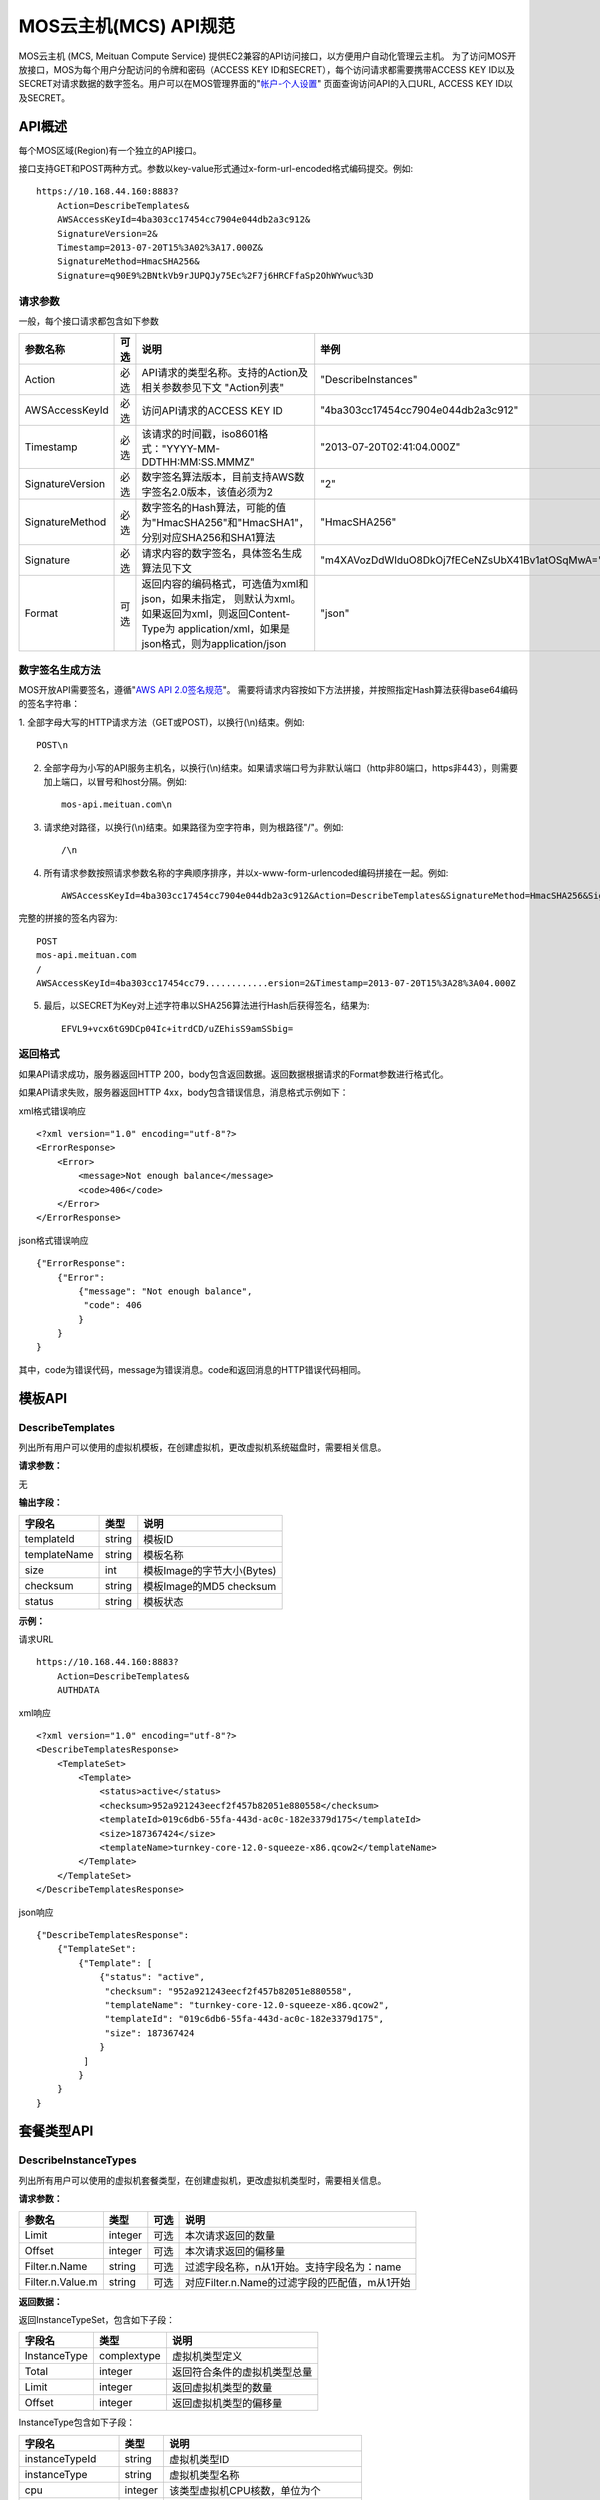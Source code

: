 MOS云主机(MCS) API规范
======================

MOS云主机 (MCS, Meituan Compute Service)
提供EC2兼容的API访问接口，以方便用户自动化管理云主机。
为了访问MOS开放接口，MOS为每个用户分配访问的令牌和密码（ACCESS
KEY ID和SECRET），每个访问请求都需要携带ACCESS KEY
ID以及SECRET对请求数据的数字签名。用户可以在MOS管理界面的"`帐户-个人设置 <https://mos.meituan.com/dashboard/account#profile>`_"
页面查询访问API的入口URL, ACCESS KEY ID以及SECRET。

API概述
-------

每个MOS区域(Region)有一个独立的API接口。

接口支持GET和POST两种方式。参数以key-value形式通过x-form-url-encoded格式编码提交。例如::

    https://10.168.44.160:8883?
        Action=DescribeTemplates&
        AWSAccessKeyId=4ba303cc17454cc7904e044db2a3c912&
        SignatureVersion=2&
        Timestamp=2013-07-20T15%3A02%3A17.000Z&
        SignatureMethod=HmacSHA256&
        Signature=q90E9%2BNtkVb9rJUPQJy75Ec%2F7j6HRCFfaSp2OhWYwuc%3D


请求参数
~~~~~~~~

一般，每个接口请求都包含如下参数

+------------------+----------+-----------------------------------------------------------+------------------------------------------------+
| 参数名称         | 可选     | 说明                                                      | 举例                                           |
+==================+==========+===========================================================+================================================+
| Action           | 必选     | API请求的类型名称。支持的Action及相关参数参见下文         |                                                |
|                  |          | "Action列表"                                              | "DescribeInstances"                            |
+------------------+----------+-----------------------------------------------------------+------------------------------------------------+
| AWSAccessKeyId   | 必选     | 访问API请求的ACCESS KEY ID                                | "4ba303cc17454cc7904e044db2a3c912"             |
+------------------+----------+-----------------------------------------------------------+------------------------------------------------+
| Timestamp        | 必选     | 该请求的时间戳，iso8601格式："YYYY-MM-DDTHH:MM:SS.MMMZ"   | "2013-07-20T02:41:04.000Z"                     |
+------------------+----------+-----------------------------------------------------------+------------------------------------------------+
| SignatureVersion | 必选     | 数字签名算法版本，目前支持AWS数字签名2.0版本，该值必须为2 | "2"                                            |
+------------------+----------+-----------------------------------------------------------+------------------------------------------------+
| SignatureMethod  | 必选     | 数字签名的Hash算法，可能的值为"HmacSHA256"和"HmacSHA1"，  |                                                |
|                  |          | 分别对应SHA256和SHA1算法                                  | "HmacSHA256"                                   |
+------------------+----------+-----------------------------------------------------------+------------------------------------------------+
| Signature        | 必选     | 请求内容的数字签名，具体签名生成算法见下文                | "m4XAVozDdWIduO8DkOj7fECeNZsUbX41Bv1atOSqMwA=" |
+------------------+----------+-----------------------------------------------------------+------------------------------------------------+
| Format           | 可选     | 返回内容的编码格式，可选值为xml和json，如果未指定，       |                                                |
|                  |          | 则默认为xml。如果返回为xml，则返回Content-Type为          |                                                |
|                  |          | application/xml，如果是json格式，则为application/json     | "json"                                         |
+------------------+----------+-----------------------------------------------------------+------------------------------------------------+


数字签名生成方法
~~~~~~~~~~~~~~~~

MOS开放API需要签名，遵循"`AWS API 2.0签名规范 <http://docs.aws.amazon.com/general/latest/gr/signature-version-2.html>`_"。
需要将请求内容按如下方法拼接，并按照指定Hash算法获得base64编码的签名字符串：

1. 全部字母大写的HTTP请求方法（GET或POST)，以换行(\\n)结束。例如::

    POST\n

2. 全部字母为小写的API服务主机名，以换行(\\n)结束。如果请求端口号为非默认端口（http非80端口，https非443），则需要加上端口，以冒号和host分隔。例如::

    mos-api.meituan.com\n

3. 请求绝对路径，以换行(\\n)结束。如果路径为空字符串，则为根路径"/"。例如::

    /\n

4. 所有请求参数按照请求参数名称的字典顺序排序，并以x-www-form-urlencoded编码拼接在一起。例如::

    AWSAccessKeyId=4ba303cc17454cc7904e044db2a3c912&Action=DescribeTemplates&SignatureMethod=HmacSHA256&SignatureVersion=2&Timestamp=2013-07-20T15%3A28%3A04.000Z

完整的拼接的签名内容为::

    POST
    mos-api.meituan.com
    /
    AWSAccessKeyId=4ba303cc17454cc79............ersion=2&Timestamp=2013-07-20T15%3A28%3A04.000Z

5. 最后，以SECRET为Key对上述字符串以SHA256算法进行Hash后获得签名，结果为::

    EFVL9+vcx6tG9DCp04Ic+itrdCD/uZEhisS9amSSbig=


返回格式
~~~~~~~~

如果API请求成功，服务器返回HTTP 200，body包含返回数据。返回数据根据请求的Format参数进行格式化。

如果API请求失败，服务器返回HTTP 4xx，body包含错误信息，消息格式示例如下：

xml格式错误响应

::

    <?xml version="1.0" encoding="utf-8"?>
    <ErrorResponse>
        <Error>
            <message>Not enough balance</message>
            <code>406</code>
        </Error>
    </ErrorResponse>

json格式错误响应

::

    {"ErrorResponse":
        {"Error":
            {"message": "Not enough balance",
             "code": 406
            }
        }
    }

其中，code为错误代码，message为错误消息。code和返回消息的HTTP错误代码相同。

模板API
-------

DescribeTemplates
~~~~~~~~~~~~~~~~~

列出所有用户可以使用的虚拟机模板，在创建虚拟机，更改虚拟机系统磁盘时，需要相关信息。

**请求参数：**

无

**输出字段：**

+--------------+--------+----------------------------+
| 字段名       | 类型   | 说明                       | 
+==============+========+============================+
| templateId   | string | 模板ID                     |
+--------------+--------+----------------------------+
| templateName | string | 模板名称                   |
+--------------+--------+----------------------------+
| size         | int    | 模板Image的字节大小(Bytes) |
+--------------+--------+----------------------------+
| checksum     | string | 模板Image的MD5 checksum    |
+--------------+--------+----------------------------+
| status       | string | 模板状态                   |
+--------------+--------+----------------------------+


**示例：**

请求URL

::

    https://10.168.44.160:8883?
        Action=DescribeTemplates&
        AUTHDATA

xml响应

::

    <?xml version="1.0" encoding="utf-8"?>
    <DescribeTemplatesResponse>
        <TemplateSet>
            <Template>
                <status>active</status>
                <checksum>952a921243eecf2f457b82051e880558</checksum>
                <templateId>019c6db6-55fa-443d-ac0c-182e3379d175</templateId>
                <size>187367424</size>
                <templateName>turnkey-core-12.0-squeeze-x86.qcow2</templateName>
            </Template>
        </TemplateSet>
    </DescribeTemplatesResponse>

json响应

::

    {"DescribeTemplatesResponse": 
        {"TemplateSet": 
            {"Template": [
                {"status": "active",
                 "checksum": "952a921243eecf2f457b82051e880558",
                 "templateName": "turnkey-core-12.0-squeeze-x86.qcow2",
                 "templateId": "019c6db6-55fa-443d-ac0c-182e3379d175",
                 "size": 187367424
                }
             ]
            }
        }
    }

套餐类型API
-----------

DescribeInstanceTypes
~~~~~~~~~~~~~~~~~~~~~

列出所有用户可以使用的虚拟机套餐类型，在创建虚拟机，更改虚拟机类型时，需要相关信息。

**请求参数：**

+------------------+---------+------+-----------------------------------------------+
| 参数名           | 类型    | 可选 | 说明                                          |
+==================+=========+======+===============================================+
| Limit            | integer | 可选 | 本次请求返回的数量                            |
+------------------+---------+------+-----------------------------------------------+
| Offset           | integer | 可选 | 本次请求返回的偏移量                          |
+------------------+---------+------+-----------------------------------------------+
| Filter.n.Name    | string  | 可选 | 过滤字段名称，n从1开始。支持字段名为：name    |
+------------------+---------+------+-----------------------------------------------+
| Filter.n.Value.m | string  | 可选 | 对应Filter.n.Name的过滤字段的匹配值，m从1开始 |
+------------------+---------+------+-----------------------------------------------+

**返回数据：**

返回InstanceTypeSet，包含如下子段：

+--------------+-------------+------------------------------+
| 字段名       | 类型        | 说明                         |
+==============+=============+==============================+
| InstanceType | complextype | 虚拟机类型定义               |
+--------------+-------------+------------------------------+
| Total        | integer     | 返回符合条件的虚拟机类型总量 |
+--------------+-------------+------------------------------+
| Limit        | integer     | 返回虚拟机类型的数量         |
+--------------+-------------+------------------------------+
| Offset       | integer     | 返回虚拟机类型的偏移量       |
+--------------+-------------+------------------------------+

InstanceType包含如下子段：

+-------------------+---------+--------------------------------------+
| 字段名            | 类型    | 说明                                 |
+===================+=========+======================================+
| instanceTypeId    | string  | 虚拟机类型ID                         |
+-------------------+---------+--------------------------------------+
| instanceType      | string  | 虚拟机类型名称                       |
+-------------------+---------+--------------------------------------+
| cpu               | integer | 该类型虚拟机CPU核数，单位为个        |
+-------------------+---------+--------------------------------------+
| memory            | integer | 该类型虚拟机内存大小，单位为MB       |
+-------------------+---------+--------------------------------------+
| volume            | integer | 该类型虚拟机虚拟存储大小，单位为MB   |
+-------------------+---------+--------------------------------------+
| internalBandwidth | integer | 该类型虚拟机内网接入带宽，单位为Mbps |
+-------------------+---------+--------------------------------------+
| externalBandwidth | integer | 该类型虚拟机外网接入带宽，单位为Mbps |
+-------------------+---------+--------------------------------------+

**示例：**

请求URL

::

    https://10.168.44.160:8883?
        Limit=1&
        Action=DescribeInstanceTypes&
        AUTHDATA

xml响应

::

    <?xml version="1.0" encoding="utf-8"?>
    <DescribeInstanceTypesResponse>
        <InstanceTypeSet>
            <Total>7</Total>
            <Limit>1</Limit>
            <InstanceType>
                <instanceTypeId>8e845438-2f6d-4c87-9216-88da6692dc2b</instanceTypeId>
                <internalBandwidth>200</internalBandwidth>
                <externalBandwidth>2</externalBandwidth>
                <cpu>1</cpu>
                <volume>1024</volume>
                <memory>128</memory>
                <instanceType>small_net_2</instanceType>
            </InstanceType>
        </InstanceTypeSet>
    </DescribeInstanceTypesResponse>

json响应

::

    {"DescribeInstanceTypesResponse": 
        {"InstanceTypeSet": 
            {"Total": 7, 
             "Limit": 1, 
             "InstanceType": [
                {"instanceTypeId": "8e845438-2f6d-4c87-9216-88da6692dc2b",
                 "internalBandwidth": 200,
                 "externalBandwidth": 2,
                 "instanceType": "small_net_2", 
                 "volume": 1024, 
                 "memory": 128, 
                 "cpu": 1,
                }
             ]
            }
        }
    }


帐户API
-------

GetBalance
~~~~~~~~~~

获得用户的当前帐户余额

**请求参数：**

无

**返回数据：**

+-----------+---------------+------------------------------------------------------+
| 字段名    | 类型          | 说明                                                 |
+===========+===============+======================================================+
| balance   | decimal(10,2) | 帐户余额                                             |
+-----------+---------------+------------------------------------------------------+
| timestamp | datetime      | 最后一次帐户余额发生变化的时间，iso8601格式。        |
|           |               | 如果该帐户从未发生过交易，则余额为0，无timestamp字段 |
+-----------+---------------+------------------------------------------------------+


**示例：**

请求URL

::

    https://10.168.44.160:8883?
        Action=GetBalance&
        AUTHDATA

xml响应

::

    <?xml version="1.0" encoding="utf-8"?>
    <GetBalanceResponse>
        <timestamp>2013-07-19T15:52:02Z</timestamp>
        <balance>16.66</balance>
    </GetBalanceResponse>

json响应

::

    {"GetBalanceResponse": 
        {"timestamp": "2013-07-19T15:52:02Z",
         "balance": 16.66
        }
    }

SSH密钥API
----------

DescribeKeyPairs
~~~~~~~~~~~~~~~~

列出用户所有的SSH Key pairs

**请求参数：**

+------------------+---------+------+-----------------------------------------------+
| 参数名           | 类型    | 可选 | 说明                                          |
+==================+=========+======+===============================================+
| Limit            | integer | 可选 | 本次请求返回的最多数量                        |
+------------------+---------+------+-----------------------------------------------+
| Offset           | integer | 可选 | 本次请求返回的偏移量                          |
+------------------+---------+------+-----------------------------------------------+
| Filter.n.Name    | string  | 可选 | 过滤字段名称，n从1开始。可能的值为：name      |
+------------------+---------+------+-----------------------------------------------+
| Filter.n.Value.m | string  | 可选 | 对应Filter.n.Name的过滤字段的匹配值，m从1开始 |
+------------------+---------+------+-----------------------------------------------+

**返回数据：**

返回KeyPairSet包含如下字段：

+---------+-------------+---------------------------+
| 字段名  | 类型        | 说明                      |
+=========+=============+===========================+
| KeyPair | complexType | 返回的SSH Key信息         |
+---------+-------------+---------------------------+
| Total   | integer     | 满足查询条件的SSH Key个数 |
+---------+-------------+---------------------------+
| Limit   | integer     | 实际返回的SSH Key个数     |
+---------+-------------+---------------------------+
| Offset  | integer     | 返回的偏移量              |
+---------+-------------+---------------------------+

KeyPair包含的字段：

+----------------+--------+-----------------------------------------+
| 字段名         | 类型   | 说明                                    |
+================+========+=========================================+
| keyId          | string | SSH Key的ID                             |
+----------------+--------+-----------------------------------------+
| keyName        | string | SSH Key的名称                           |
+----------------+--------+-----------------------------------------+
| keyFingerprint | string | SSH 公钥(public key)的指纹(fingerprint) |
+----------------+--------+-----------------------------------------+

**示例：**

请求URL

::

    https://10.168.44.160:8883?
        Action=DescribeKeyPairs&
        AUTHDATA

xml响应

::

    <?xml version="1.0" encoding="utf-8"?>
    <DescribeKeyPairsResponse>
        <KeyPairSet>
            <KeyPair>
                <keyId>cb97eb8b-de94-4148-849f-2b931cfce97a</keyId>
                <keyName>testkey</keyName>
                <keyFingerprint>0a:43:d9:7b:17:a1:24:26:9a:0e:ce:dc:f4:0a:03:44</keyFingerprint>
            </KeyPair>
            <KeyPair>
                <keyId>b7bfd341-e6d1-4971-8c45-d3ed6f97a846</keyId>
                <keyName>mackey</keyName>
                <keyFingerprint>18:0e:d1:45:82:54:78:be:60:f1:a6:8f:cf:64:88:1e</keyFingerprint>
            </KeyPair>
        </KeyPairSet>
    </DescribeKeyPairsResponse>

json响应

::

    {"DescribeKeyPairsResponse": 
        {"KeyPairSet": 
            {"KeyPair": [
                {"keyId": "cb97eb8b-de94-4148-849f-2b931cfce97a",
                 "keyName": "testkey",
                 "keyFingerprint": "0a:43:d9:7b:17:a1:24:26:9a:0e:ce:dc:f4:0a:03:44"
                },
                {"keyId": "b7bfd341-e6d1-4971-8c45-d3ed6f97a846",
                 "keyName": "mackey",
                 "keyFingerprint": "18:0e:d1:45:82:54:78:be:60:f1:a6:8f:cf:64:88:1e"
                }
             ]
            }
        }
    }

ImportKeyPair
~~~~~~~~~~~~~

导入一个SSH Key

**请求参数：**

+-------------------+--------+------+---------------------+
| 参数名            | 类型   | 可选 | 说明                |
+===================+========+======+=====================+
| KeyName           | string | 必须 | SSH Key名称         |
+-------------------+--------+------+---------------------+
| PublicKeyMaterial | string | 必须 | SSH Key的public key |
+-------------------+--------+------+---------------------+

**返回数据：**

返回KeyPair包含的字段：

+----------------+--------+-----------------------------------------+
| 字段名         | 类型   | 说明                                    |
+================+========+=========================================+
| keyId          | string | SSH Key的ID                             |
+----------------+--------+-----------------------------------------+
| keyName        | string | SSH Key的名称                           |
+----------------+--------+-----------------------------------------+
| keyFingerprint | string | SSH 公钥(public key)的指纹(fingerprint) |
+----------------+--------+-----------------------------------------+

**示例：**

请求URL

::

    https://10.168.44.160:8883?
        KeyName=newkey&
        Action=ImportKeyPair&
        PublicKeyMaterial=ssh-rsa+AAAAB3Nza...OVL%2B2Y7R+qj%40dog%0A&
        AUTHDATA

xml响应

::

    <?xml version="1.0" encoding="utf-8"?>
    <ImportKeyPairResponse>
        <KeyPair>
            <keyId>0f4697a4-6439-4ae7-b6fe-be29ace2303c</keyId>
            <keyName>newkey</keyName>
            <keyFingerprint>0a:43:d9:7b:17:a1:24:26:9a:0e:ce:dc:f4:0a:03:44</keyFingerprint>
        </KeyPair>
    </ImportKeyPairResponse>

json响应

::

    {"ImportKeyPairResponse":
        {"KeyPair":
            {"keyId": "0f4697a4-6439-4ae7-b6fe-be29ace2303c",
             "keyName": "newkey",
             "keyFingerprint": "0a:43:d9:7b:17:a1:24:26:9a:0e:ce:dc:f4:0a:03:44"
            }
        }
    }

DeleteKeyPair
~~~~~~~~~~~~~

删除一个SSH Key

**请求参数：**

+---------+--------+------+-------------+
| 参数名  | 类型   | 可选 | 说明        |
+=========+========+======+=============+
| KeyName | string | 必须 | SSH Key名称 |
+---------+--------+------+-------------+

**返回数据：**

成功则返回值return为True；否则返回错误信息。

**示例：**

请求URL

::

    https://10.168.44.160:8883?
        KeyName=newkey&
        Action=DeleteKeyPair&
        AUTHDATA

xml响应

::

    <?xml version="1.0" encoding="utf-8"?>
    <DeleteKeyPairResponse>
        <return>True</return>
    </DeleteKeyPairResponse>

json响应

::

    {"DeleteKeyPairResponse":
        {"return": "True"
        }
    }

虚拟机API
---------

DescribeInstances
~~~~~~~~~~~~~~~~~

列出所有或指定的用户虚拟机实例。

**请求参数：**

+------------------+---------+------+--------------------------------------------------+
| 参数名           | 类型    | 可选 | 说明                                             |
+==================+=========+======+==================================================+
| InstanceId.n     | string  | 可选 | 指定虚拟机的ID，n从1开始                         |
+------------------+---------+------+--------------------------------------------------+
| InstanceName.n   | string  | 可选 | 指定虚拟机的Name，n从1开始                       |
+------------------+---------+------+--------------------------------------------------+
| Limit            | integer | 可选 | 本次请求返回的最多数量                           |
+------------------+---------+------+--------------------------------------------------+
| Offset           | integer | 可选 | 本次请求返回的偏移量                             |
+------------------+---------+------+--------------------------------------------------+
| Filter.n.Name    | string  | 可选 | 过滤字段名称，n从1开始。支持字段为：name, status |
+------------------+---------+------+--------------------------------------------------+
| Filter.n.Value.m | string  | 可选 | 对应Filter.n.Name的过滤字段的匹配值，m从1开始    |
+------------------+---------+------+--------------------------------------------------+

**返回数据：**

返回InstanceSet包含如下字段：

+----------+-------------+--------------------------+
| 字段名   | 类型        | 说明                     |
+==========+=============+==========================+
| Instance | complexType | 返回的虚拟机信息         |
+----------+-------------+--------------------------+
| Total    | integer     | 满足查询条件的虚拟机个数 |
+----------+-------------+--------------------------+
| Limit    | integer     | 实际返回的虚拟机个数     |
+----------+-------------+--------------------------+
| Offset   | integer     | 虚拟机的偏移量           |
+----------+-------------+--------------------------+

Instance包含的字段：

+----------------+---------+-----------------------------------------------+
| 字段名         | 类型    | 说明                                          |
+================+=========+===============================================+
| instanceId     | string  | 虚拟机的ID                                    |
+----------------+---------+-----------------------------------------------+
| instanceName   | string  | 虚拟机的名称                                  |
+----------------+---------+-----------------------------------------------+
| instanceType   | string  | 虚拟机的类型                                  |
+----------------+---------+-----------------------------------------------+
| instanceTypeId | string  | 虚拟机类型的ID                                |
+----------------+---------+-----------------------------------------------+
| status         | string  | 虚拟机的状态，可能值有running/ready/suspend等 |
+----------------+---------+-----------------------------------------------+
| cpu            | integer | 虚拟机的CPU核数                               |
+----------------+---------+-----------------------------------------------+
| memory         | integer | 虚拟机的内存大小，单位为MB                    |
+----------------+---------+-----------------------------------------------+
| volume         | integer | 虚拟机的总磁盘大小，单位为MB                  |
+----------------+---------+-----------------------------------------------+
| ipAddresses    | string  | 虚拟机的IP地址列表                            |
+----------------+---------+-----------------------------------------------+

**示例：**

请求URL

::

    https://10.168.44.160:8883?
        Limit=1&
        Offset=2&
        Action=DescribeInstances&
        AUTHDATA

xml响应

::

    <?xml version="1.0" encoding="utf-8"?>
    <DescribeInstancesResponse>
        <InstanceSet>
            <Instance>
                <status>ready</status>
                <instanceId>027ff1d8-e3a0-4e2e-a1e1-03d6ee03c353</instanceId>
                <instanceType>small</instanceType>
                <volume>59</volume>
                <memory>128</memory>
                <instanceName>testtest</instanceName>
                <cpu>1</cpu>
                <ipAddresses>10.168.44.230</ipAddresses>
            </Instance>
            <Total>6</Total>
            <Limit>1</Limit>
            <Offset>2</Offset>
        </InstanceSet>
    </DescribeInstancesResponse>

json响应

::

    {"DescribeInstancesResponse": 
        {"InstanceSet":
            {"Instance": [
                {"status": "ready",
                 "instanceId": "027ff1d8-e3a0-4e2e-a1e1-03d6ee03c353",
                 "cpu": 1,
                 "volume": 59,
                 "memory": 128,
                 "instanceName": "testtest",
                 "instanceType": "small",
                 "ipAddresses": "10.168.44.230",
                }
             ], 
             "Total": 6,
             "Limit": 1,
             "Offset": 2
            }
        }
    }

DescribeInstanceStatus
~~~~~~~~~~~~~~~~~~~~~~

获得指定虚拟机实例的状态。

**请求参数：**

+------------+--------+------+--------------+
| 参数名     | 类型   | 可选 | 说明         |
+============+========+======+==============+
| InstanceId | string | 必须 | 指定虚拟机ID |
+------------+--------+------+--------------+

**返回数据：**

返回InstanceStatus，包含status字段。

**示例：**

请求URL

::

    https://10.168.44.160:8883?
        InstanceId=testtest&
        Action=DescribeInstanceStatus&
        AUTHDATA

xml响应

::

    <?xml version="1.0" encoding="utf-8"?>
    <DescribeInstanceStatusResponse>
        <InstanceStatus>
            <status>ready</status>
        </InstanceStatus>
    </DescribeInstanceStatusResponse>

json响应

::

    {"DescribeInstanceStatusResponse": 
        {"InstanceStatus": 
            {"status": "ready"}
        }
    }

DescribeInstanceVolumes
~~~~~~~~~~~~~~~~~~~~~~~

列出指定虚拟机的所有虚拟磁盘的信息。

**请求参数：**

+------------+--------+------+--------------+
| 参数名     | 类型   | 可选 | 说明         |
+============+========+======+==============+
| InstanceId | string | 必须 | 指定虚拟机ID |
+------------+--------+------+--------------+

**返回数据：**

返回数据集InstanceVolumeSet，包含如下字段：

+----------------+-------------+----------------------+
| 字段名         | 类型        | 说明                 |
+================+=============+======================+
| InstanceVolume | complextype | 一个虚拟机磁盘的信息 |
+----------------+-------------+----------------------+

InstanceVolume包含如下字段信息：

+--------------+---------+---------------------------------------------------------+
| 字段名       | 类型    | 说明                                                    |
+==============+=========+=========================================================+
| instanceId   | string  | 虚拟机ID                                                |
+--------------+---------+---------------------------------------------------------+
| instanceName | string  | 虚拟机名称                                              |
+--------------+---------+---------------------------------------------------------+
| volumeId     | string  | 虚拟磁盘ID                                              |
+--------------+---------+---------------------------------------------------------+
| volumeName   | string  | 虚拟磁盘名称                                            |
+--------------+---------+---------------------------------------------------------+
| volumeSize   | integer | 磁盘大小，单位为MB                                      |
+--------------+---------+---------------------------------------------------------+
| cacheMode    | string  | 磁盘的缓存模式，可能值为none, writeback或writethrough,  |
|              |         | 缺省为none                                              |
+--------------+---------+---------------------------------------------------------+
| driver       | string  | 磁盘的驱动，可能值为virtio, ide和scsi，缺省为virtio     |
+--------------+---------+---------------------------------------------------------+
| index        | integer | 磁盘挂载在虚拟机上的序号，从0开始                       |
+--------------+---------+---------------------------------------------------------+

**示例：**

请求URL

::

    https://10.168.44.160:8883?
        InstanceId=testtest&
        Action=DescribeInstanceVolumes&
        AUTHDATA

xml响应

::

    <?xml version="1.0" encoding="utf-8"?>
    <DescribeInstanceVolumesResponse>
        <InstanceVolumeSet>
            <InstanceVolume>
                <index>1</index>
                <instanceId>027ff1d8-e3a0-4e2e-a1e1-03d6ee03c353</instanceId>
                <volumeName>vdisk_testtest_1371493324.491348</volumeName>
                <driver>virtio</driver>
                <volumeId>0fccde09-74af-4504-9c89-52016510e9d7</volumeId>
                <cacheMode>none</cacheMode>
                <volumeSize>20</volumeSize>
                <instanceName>testtest</instanceName>
            </InstanceVolume>
            <InstanceVolume>...</InstanceVolume>
        </InstanceVolumeSet>
    </DescribeInstanceVolumesResponse>

json响应

::

    {"DescribeInstanceVolumesResponse": 
        {"InstanceVolumeSet": 
            {"InstanceVolume": [
                {"index": 1, 
                 "instanceId": "027ff1d8-e3a0-4e2e-a1e1-03d6ee03c353", 
                 "volumeName": "vdisk_testtest_1371493324.491348", 
                 "driver": "virtio", 
                 "volumeId": "0fccde09-74af-4504-9c89-52016510e9d7", 
                 "cacheMode": "none", 
                 "volumeSize": 20, 
                 "instanceName": "testtest"
                },
                {...}
             ]
            }
        }
    }

DescribeInstanceNetworkInterfaces
~~~~~~~~~~~~~~~~~~~~~~~~~~~~~~~~~

列出指定虚拟机实例的所有虚拟网络接口的信息。

**请求参数：**

+------------+--------+------+--------------+
| 参数名     | 类型   | 可选 | 说明         |
+============+========+======+==============+
| InstanceId | string | 必须 | 指定虚拟机ID |
+------------+--------+------+--------------+

**返回数据：**

返回数据集InstanceNetworkInterfaceSet，包含如下字段：

+--------------------------+-------------+--------------------------+
| 字段名                   | 类型        | 说明                     |
+==========================+=============+==========================+
| InstanceNetworkInterface | complextype | 一个虚拟机网络接口的信息 |
+--------------------------+-------------+--------------------------+

InstanceNetworkInterface包含如下信息：

+--------------+---------+-------------------------------------------+
| 字段名       | 类型    | 说明                                      |
+==============+=========+===========================================+
| instanceId   | string  | 虚拟机ID                                  |
+--------------+---------+-------------------------------------------+
| instanceName | string  | 虚拟机名称                                |
+--------------+---------+-------------------------------------------+
| networkId    | string  | 网络接口接入的虚拟机网络ID                |
+--------------+---------+-------------------------------------------+
| networkName  | string  | 网络接口接入的虚拟网络名称                |
+--------------+---------+-------------------------------------------+
| ipAddress    | string  | 网络接口的IP地址                          |
+--------------+---------+-------------------------------------------+
| macAddress   | string  | 网络接口的硬件地址                        |
+--------------+---------+-------------------------------------------+
| bandwidth    | integer | 网络接口带宽，单位为Mbps                  |
+--------------+---------+-------------------------------------------+
| driver       | string  | 驱动，可能值有virtio, e1000，缺省为virtio |
+--------------+---------+-------------------------------------------+
| index        | integer | 网络接口在虚拟机上的序号                  |
+--------------+---------+-------------------------------------------+

**示例：**

请求URL

::

    https://10.168.44.160:8883?
        InstanceId=testtest&
        Action=DescribeInstanceNetworkInterfaces&
        AUTHDATA

xml响应

::

    <?xml version="1.0" encoding="utf-8"?>
    <DescribeInstanceNetworkInterfacesResponse>
        <InstanceNetworkInterfaceSet>
            <InstanceNetworkInterface>
                <networkId>40480c6f-2c7e-4ba8-b040-92a64a948c90</networkId>
                <index>0</index>
                <instanceId>027ff1d8-e3a0-4e2e-a1e1-03d6ee03c353</instanceId>
                <instanceName>testtest</instanceName>
                <driver>virtio</driver>
                <bandwidth>10</bandwidth>
                <networkName>public</networkName>
                <ipAddress>10.168.44.229</ipAddress>
                <macAddress>00:22:34:84:24:60</macAddress>
            </InstanceNetworkInterface>
        </InstanceNetworkInterfaceSet>
    </DescribeInstanceNetworkInterfacesResponse>

json响应

::

    {"DescribeInstanceNetworkInterfacesResponse": 
        {"InstanceNetworkInterfaceSet": 
            {"InstanceNetworkInterface": [
                {"networkId": "40480c6f-2c7e-4ba8-b040-92a64a948c90",
                 "index": 0,
                 "instanceId": "027ff1d8-e3a0-4e2e-a1e1-03d6ee03c353",
                 "networkName": "public",
                 "driver": "virtio",
                 "bandwidth": 10,
                 "instanceName": "testtest",
                 "ipAddress": "10.168.44.229",
                 "macAddress": "00:22:34:84:24:60"
                },
                {...}
             ]
            }
        }
    }

GetPasswordData
~~~~~~~~~~~~~~~

获得指定虚拟机实例的初始帐户和密码信息。

**请求参数：**

+------------+--------+------+--------------+
| 参数名     | 类型   | 可选 | 说明         |
+============+========+======+==============+
| InstanceId | string | 必须 | 指定虚拟机ID |
+------------+--------+------+--------------+

**返回数据：**

+--------------+----------+------------------------------------------------------------------------+
| 字段名       | 类型     | 说明                                                                   |
+==============+==========+========================================================================+
| timestamp    | datetime | 指示初始帐号密码生成的时间                                             |
+--------------+----------+------------------------------------------------------------------------+
| account      | string   | 虚拟机的初始帐号                                                       |
+--------------+----------+------------------------------------------------------------------------+
| passwordData | string   | 虚拟机的初始帐号密码数据，如果虚拟机未使用SSH keypair，                |
|              |          | 则该数据为明文密码，否则，该数据为keypair公钥加密，                    |
|              |          | 需要使用该keypair的对应key文件解密                                     |
+--------------+----------+------------------------------------------------------------------------+
| keypairId    | string   | 如果虚拟机使用了keypair，则为该虚拟机使用的keypair的ID；否则无此字段   |
+--------------+----------+------------------------------------------------------------------------+
| keypairName  | string   | 如果虚拟机使用了keypair，则为该虚拟机使用的keypair的名称；否则无此字段 |
+--------------+----------+------------------------------------------------------------------------+

**示例：**

请求URL

::

    https://10.168.44.160:8883?
        InstanceId=system&
        Action=GetPasswordData&
        AUTHDATA

xml响应

::

    <?xml version="1.0" encoding="utf-8"?>
    <GetPasswordDataResponse>
        <timestamp>2013-07-22T02:48:56Z</timestamp>
        <account>cirros</account>
        <passwordData>jwFN2C3Ngmgu</passwordData>
    </GetPasswordDataResponse>

json响应

::

    {"GetPasswordDataResponse": 
        {"timestamp": "2013-07-22T02:48:56Z", 
         "account": "cirros", 
         "passwordData": "jwFN2C3Ngmgu"
        }
    }

GetInstanceContractInfo
~~~~~~~~~~~~~~~~~~~~~~~

获得指定虚拟机实例的合同时间信息。

**请求参数：**

+------------+--------+------+--------------+
| 参数名     | 类型   | 可选 | 说明         |
+============+========+======+==============+
| InstanceId | string | 必须 | 指定虚拟机ID |
+------------+--------+------+--------------+

**返回数据：**

返回如下字段：

+-----------+----------+------------------------------------------+
| 字段名    | 类型     | 说明                                     |
+===========+==========+==========================================+
| startedAt | datetime | 虚拟机租约开始时间                       |
+-----------+----------+------------------------------------------+
| expireAt  | datetime | 虚拟机租约到期时间                       |
+-----------+----------+------------------------------------------+
| extendTo  | datetime | 如果未按期续费，虚拟机过期后保留截止时间 |
+-----------+----------+------------------------------------------+

**示例：**

请求URL

::

    https://10.168.44.160:8883?
        InstanceId=system&
        Action=GetInstanceContractInfo&
        AUTHDATA

xml响应

::

    <?xml version="1.0" encoding="utf-8"?>
    <GetInstanceContractInfoResponse>
        <startedAt>2013-07-22T03:00:00Z</startedAt>
        <extendTo>2013-07-26T03:00:00Z</extendTo>
        <expireAt>2013-07-25T03:00:00Z</expireAt>
    </GetInstanceContractInfoResponse>

json响应

::

    {"GetInstanceContractInfoResponse":
        {"startedAt": "2013-07-22T03:00:00Z",
         "extendTo": "2013-07-26T03:00:00Z",
         "expireAt": "2013-07-25T03:00:00Z"
        }
    }

StartInstance
~~~~~~~~~~~~~

启动指定虚拟机实例。虚拟机在ready状态时才能成功启动。

**请求参数：**

+------------+--------+------+----------------------+
| 参数名     | 类型   | 可选 | 说明                 |
+============+========+======+======================+
| InstanceId | string | 必须 | 启动的虚拟机ID或名称 |
+------------+--------+------+----------------------+

**返回数据：**

成功则返回值return为True；否则返回错误信息。

**示例：**

请求URL

::

    https://10.168.44.160:8883?
        InstanceId=system&
        Action=StartInstance&
        AUTHDATA

xml响应

::

    <?xml version="1.0" encoding="utf-8"?>
    <StartInstanceResponse>
        <return>True</return>
    </StartInstanceResponse>

json响应

::

    {"StartInstanceResponse":
        {"return": "True"
        }
    }

StopInstance
~~~~~~~~~~~~

停止指定虚拟机实例。只有虚拟机在running状态时才能成功停止虚拟机。如果指定强制停止，则虚拟机进程立即退出，可能会造成虚拟机内部数据丢失。否则，虚拟机将试图软关机，30秒超时后，如果虚拟机实例还未停止，则强制停止。

**请求参数：**

+------------+---------+------+------------------+
| 参数名     | 类型    | 可选 | 说明             |
+============+=========+======+==================+
| InstanceId | string  | 必须 | 指定的虚拟机ID   |
+------------+---------+------+------------------+
| Force      | boolean | 可选 | 是否强制立即停止 |
+------------+---------+------+------------------+

**返回数据：**

成功则返回值return为True；否则返回错误信息。

**示例：**

请求URL

::

    https://10.168.44.160:8883?
        InstanceId=system&
        Action=StopInstance&
        AUTHDATA

xml响应

::

    <?xml version="1.0" encoding="utf-8"?>
    <StopInstanceResponse>
        <return>True</return>
    </StopInstanceResponse>

json响应

::

    {"StopInstanceResponse":
        {"return": "True"
        }
    }

RebootInstance
~~~~~~~~~~~~~~

重启指定虚拟机实例。

**请求参数：**

+------------+--------+------+--------------+
| 参数名     | 类型   | 可选 | 说明         |
+============+========+======+==============+
| InstanceId | string | 必须 | 指定虚拟机ID |
+------------+--------+------+--------------+

**返回数据：**

成功则返回值return为True；否则返回错误信息。

**示例：**

请求URL

::

    https://10.168.44.160:8883?
        InstanceId=system&
        Action=RebootInstance&
        AUTHDATA

xml响应

::

    <?xml version="1.0" encoding="utf-8"?>
    <RebootInstanceResponse>
        <return>True</return>
    </RebootInstanceResponse>

json响应

::

    {"RebootInstanceResponse":
        {"return": "True"
        }
    }

RebuildInstanceRootImage
~~~~~~~~~~~~~~~~~~~~~~~~

重置指定虚拟机实例的的系统磁盘镜像。

**请求参数：**

+------------+--------+------+----------------------------------------------+
| 参数名     | 类型   | 可选 | 说明                                         |
+============+========+======+==============================================+
| InstanceId | string | 必须 | 需要重置系统盘镜像的InstanceId               |
+------------+--------+------+----------------------------------------------+
| ImageId    | string | 可选 | 指定系统盘的源模板镜像ID，如果不指定该参数， |
|            |        |      | 则使用原来的模板镜像重置系统盘               |
+------------+--------+------+----------------------------------------------+

**返回数据：**

成功则返回值return为True；否则返回错误信息。

**示例：**

请求URL

::

    https://10.168.44.160:8883?
        InstanceId=system&
        Action=RebuildInstanceRootImage&
        AUTHDATA

xml响应

::

    <?xml version="1.0" encoding="utf-8"?>
    <RebuildInstanceRootImageResponse>
        <return>True</return>
    </RebuildInstanceRootImageResponse>

json响应

::

    {"RebuildInstanceRootImageResponse":
        {"return": "True"
        }
    }

CreateInstance
~~~~~~~~~~~~~~

创建虚拟机实例。*注意：该操作涉及帐户扣费，请保证帐户有足够余额，否则将创建失败*。

**请求参数：**

+--------------+--------+------+------------------------------------------------------------------+
| 参数名       | 类型   | 可选 | 说明                                                             |
+==============+========+======+==================================================================+
| ImageId      | string | 必须 | 镜像模板ID                                                       |
+--------------+--------+------+------------------------------------------------------------------+
| InstanceType | string | 必须 | 创建的虚拟机类型ID或名称                                         |
+--------------+--------+------+------------------------------------------------------------------+
| Duration     | string | 可选 | 创建的虚拟机的时间，格式为数字\+H/M，例如1H, 72H或者1M。缺省为1M |
+--------------+--------+------+------------------------------------------------------------------+
| InstanceName | string | 可选 | 指定创建的虚拟机的名称                                           |
+--------------+--------+------+------------------------------------------------------------------+
| KeyName      | string | 可选 | 指定创建的虚拟机使用的SSH Keypair                                |
+--------------+--------+------+------------------------------------------------------------------+

**返回数据：**

如果成功返回生成的Instance信息，包含如下字段：

+----------------+---------+-----------------------------------------------+
| 字段名         | 类型    | 说明                                          |
+================+=========+===============================================+
| instanceId     | string  | 虚拟机的ID                                    |
+----------------+---------+-----------------------------------------------+
| instanceName   | string  | 虚拟机的名称                                  |
+----------------+---------+-----------------------------------------------+
| instanceType   | string  | 虚拟机的类型                                  |
+----------------+---------+-----------------------------------------------+
| instanceTypeId | string  | 虚拟机类型的ID                                |
+----------------+---------+-----------------------------------------------+
| status         | string  | 虚拟机的状态，可能值有running/ready/suspend等 |
+----------------+---------+-----------------------------------------------+
| cpu            | integer | 虚拟机的CPU核数                               |
+----------------+---------+-----------------------------------------------+
| memory         | integer | 虚拟机的内存大小，单位为MB                    |
+----------------+---------+-----------------------------------------------+
| volume         | integer | 虚拟机的总磁盘大小，单位为MB                  |
+----------------+---------+-----------------------------------------------+
| ipAddresses    | string  | 虚拟机的IP地址列表                            |
+----------------+---------+-----------------------------------------------+

**示例：**

请求URL

::

    https://10.168.44.160:8883?
        ImageId=d1620e45-c561-42e7-a2a4-53ae0a389bb9&
        Duration=72H&
        InstanceType=small_net&
        Action=CreateInstance&
        AUTHDATA

xml响应

::

    <?xml version="1.0" encoding="utf-8"?>
    <CreateInstanceResponse>
        <Instance>
            <instanceId>022a58da-5cee-4589-9e6a-f54fa1abd269</instanceId>
            <instanceName>system</instanceName>
            <instanceType>small_net</instanceType>
            ...
        </Instance>
    </CreateInstanceResponse>

json响应

::

    {"CreateInstanceResponse": 
        {"Instance": 
            {"instanceId": "022a58da-5cee-4589-9e6a-f54fa1abd269", 
             "instanceName": "system", 
             "instanceType": "small_net",
             ...
            }
        }
    }

TerminateInstance
~~~~~~~~~~~~~~~~~

删除指定虚拟机实例。

**请求参数：**

+------------+--------+------+----------------------+
| 参数名     | 类型   | 可选 | 说明                 |
+============+========+======+======================+
| InstanceId | string | 必须 | 删除的虚拟机ID或名称 |
+------------+--------+------+----------------------+

**返回数据：**

成功则返回值return为True；否则返回错误信息。

**示例：**

请求URL

::

    https://10.168.44.160:8883?
        InstanceId=system&
        Action=TerminateInstance&
        AUTHDATA

xml响应

::

    <?xml version="1.0" encoding="utf-8"?>
    <TerminateInstanceResponse>
        <return>True</return>
    </TerminateInstanceResponse>

json响应

::

    {"TerminateInstanceResponse":
        {"return": "True"
        }
    }

RenewInstance
~~~~~~~~~~~~~

续期指定虚拟机实例。*注意：该操作涉及帐户扣费，请保证帐户有足够余额，否则将续期失败*。

**请求参数：**

+------------+--------+------+----------------------------------------------------+
| 参数名     | 类型   | 可选 | 说明                                               |
+============+========+======+====================================================+
| InstanceId | string | 必须 | 续期的虚拟机ID或名称                               |
+------------+--------+------+----------------------------------------------------+
| Duration   | string | 可选 | 指定续期时间，格式为数字\+H/M（小时/月），例如1H， |
|            |        |      | 72H或者1M。如果不指定，缺省为1M                    |
+------------+--------+------+----------------------------------------------------+

**返回数据：**

成功则返回值return为True；否则返回错误信息。

**示例：**

请求URL

::

    https://10.168.44.160:8883?
        InstanceId=system&
        Duration=72H&
        Action=RenewInstance&
        AUTHDATA

xml响应

::

    <?xml version="1.0" encoding="utf-8"?>
    <RenewInstanceResponse>
        <return>True</return>
    </RenewInstanceResponse>

json响应

::

    {"RenewInstanceResponse":
        {"return": "True"
        }
    }

ChangeInstanceType
~~~~~~~~~~~~~~~~~~

更改指定虚拟机实例的类型。*注意：该操作涉及帐户扣费，请保证帐户有足够余额，否则将更改失败*。

+--------------+--------+------+-------------------------------------------------------------+
| 参数名       | 类型   | 可选 | 说明                                                        |
+==============+========+======+=============================================================+
| InstanceId   | string | 必须 | 更改类型的虚拟机ID或名称                                    |
+--------------+--------+------+-------------------------------------------------------------+
| InstanceType | string | 必须 | 更改的虚拟机类型                                            |
+--------------+--------+------+-------------------------------------------------------------+
| Duration     | string | 可选 | 更改后虚拟机的租期时间，格式为数字+H/M（小时/月），例如1H， |
|              |        |      | 72H或者1M。如果不指定，缺省为1M                             |
+--------------+--------+------+-------------------------------------------------------------+

**返回数据：**

成功则返回值return为True；否则返回错误信息。

**示例：**

请求URL

::

    https://10.168.44.160:8883?
        InstanceId=system&
        Action=ChangeInstanceType&
        InstanceType=small_net&
        Duration=1M&
        AUTHDATA

xml响应

::

    <?xml version="1.0" encoding="utf-8"?>
    <ChangeInstanceTypeResponse>
        <return>True</return>
    </ChangeInstanceTypeResponse>

json响应

::

    {"ChangeInstanceTypeResponse":
        {"return": "True"
        }
    }

GetInstanceMetadata
~~~~~~~~~~~~~~~~~~~

获取指定虚拟机实例的元数据。

**请求参数：**

+------------+--------+------+----------------------------+
| 参数名     | 类型   | 可选 | 说明                       |
+============+========+======+============================+
| InstanceId | string | 必须 | 获取元数据的虚拟机ID或名称 |
+------------+--------+------+----------------------------+

**返回数据：**

返回InstanceMetadata数据集，包含所有key-value的元数据。

**示例：**

请求URL

::

    https://10.168.44.160:8883?
        InstanceId=system&
        Action=GetInstanceMetadata&
        AUTHDATA

xml响应

::

    <?xml version="1.0" encoding="utf-8"?>
    <GetInstanceMetadataResponse>
        <InstanceMetadata>
            <os_version>2011.08</os_version>
            <os_name>Linux</os_name>
            <os_distribution>Cirros</os_distribution>
        </InstanceMetadata>
    </GetInstanceMetadataResponse>

json响应

::

    {"GetInstanceMetadataResponse": 
        {"InstanceMetadata": 
            {"os_version": "2011.08",
             "os_name": "Linux",
             "os_distribution": "Cirros"
            }
        }
    }

PutInstanceMetadata
~~~~~~~~~~~~~~~~~~~

设置指定虚拟机实例的元数据。

**请求参数：**

+------------+--------+------+----------------------------------+
| 参数名     | 类型   | 可选 | 说明                             |
+============+========+======+==================================+
| InstanceId | string | 必须 | 设置元数据的虚拟机ID或名称       |
+------------+--------+------+----------------------------------+
| Name.n     | string | 必须 | 指定第n个元数据的key，n从1开始   |
+------------+--------+------+----------------------------------+
| Value.n    | string | 必须 | 指定第n个元数据的value，n从1开始 |
+------------+--------+------+----------------------------------+

**返回数据：**

成功则返回值return为True；否则返回错误信息。

**示例：**

请求URL

::

    https://10.168.44.160:8883?
        InstanceId=system&
        Name.1=test7d&
        Value.1=1&
        Action=PutInstanceMetadata&
        AUTHDATA

xml响应

::

    <?xml version="1.0" encoding="utf-8"?>
    <PutInstanceMetadataResponse>
        <return>True</return>
    </PutInstanceMetadataResponse>

json响应

::

    {"PutInstanceMetadataResponse":
        {"return": "True"
        }
    }

